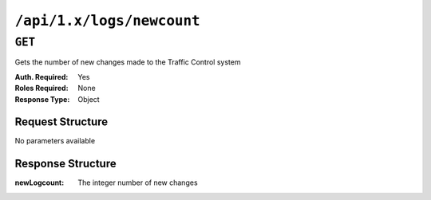 ..
..
.. Licensed under the Apache License, Version 2.0 (the "License");
.. you may not use this file except in compliance with the License.
.. You may obtain a copy of the License at
..
..     http://www.apache.org/licenses/LICENSE-2.0
..
.. Unless required by applicable law or agreed to in writing, software
.. distributed under the License is distributed on an "AS IS" BASIS,
.. WITHOUT WARRANTIES OR CONDITIONS OF ANY KIND, either express or implied.
.. See the License for the specific language governing permissions and
.. limitations under the License.
..


.. _to-api-logs-newcount:

**************************
``/api/1.x/logs/newcount``
**************************

``GET``
=======
Gets the number of new changes made to the Traffic Control system

:Auth. Required: Yes
:Roles Required: None
:Response Type:  Object

Request Structure
-----------------
No parameters available

Response Structure
------------------
:newLogcount: The integer number of new changes

.. code-block:: json
	:caption: Response Example

	{ "response": {
		"newLogcount": 0
	}}
